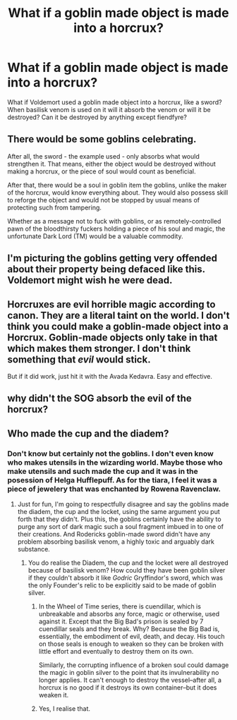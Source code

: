#+TITLE: What if a goblin made object is made into a horcrux?

* What if a goblin made object is made into a horcrux?
:PROPERTIES:
:Author: OccasionRepulsive112
:Score: 6
:DateUnix: 1610562306.0
:DateShort: 2021-Jan-13
:FlairText: Discussion
:END:
What if Voldemort used a goblin made object into a horcrux, like a sword? When basilisk venom is used on it will it absorb the venom or will it be destroyed? Can it be destroyed by anything except fiendfyre?


** There would be some goblins celebrating.

After all, the sword - the example used - only absorbs what would strengthen it. That means, either the object would be destroyed without making a horcrux, or the piece of soul would count as beneficial.

After that, there would be a soul in goblin item the goblins, unlike the maker of the horcrux, would know everything about. They would also possess skill to reforge the object and would not be stopped by usual means of protecting such from tampering.

Whether as a message not to fuck with goblins, or as remotely-controlled pawn of the bloodthirsty fuckers holding a piece of his soul and magic, the unfortunate Dark Lord (TM) would be a valuable commodity.
:PROPERTIES:
:Author: PuzzleheadedPool1
:Score: 14
:DateUnix: 1610566248.0
:DateShort: 2021-Jan-13
:END:


** I'm picturing the goblins getting very offended about their property being defaced like this. Voldemort might wish he were dead.
:PROPERTIES:
:Author: MTheLoud
:Score: 12
:DateUnix: 1610562757.0
:DateShort: 2021-Jan-13
:END:


** Horcruxes are evil horrible magic according to canon. They are a literal taint on the world. I don't think you could make a goblin-made object into a Horcrux. Goblin-made objects only take in that which makes them stronger. I don't think something that /evil/ would stick.

But if it did work, just hit it with the Avada Kedavra. Easy and effective.
:PROPERTIES:
:Author: Particular-Comfort40
:Score: 10
:DateUnix: 1610573632.0
:DateShort: 2021-Jan-14
:END:


** why didn't the SOG absorb the evil of the horcrux?
:PROPERTIES:
:Author: cest_la_via
:Score: 3
:DateUnix: 1610570977.0
:DateShort: 2021-Jan-14
:END:


** Who made the cup and the diadem?
:PROPERTIES:
:Author: bobobedo
:Score: 5
:DateUnix: 1610562721.0
:DateShort: 2021-Jan-13
:END:

*** Don't know but certainly not the goblins. I don't even know who makes utensils in the wizarding world. Maybe those who make utensils and such made the cup and it was in the posession of Helga Hufflepuff. As for the tiara, I feel it was a piece of jewelery that was enchanted by Rowena Ravenclaw.
:PROPERTIES:
:Author: OccasionRepulsive112
:Score: 3
:DateUnix: 1610563381.0
:DateShort: 2021-Jan-13
:END:

**** Just for fun, I'm going to respectfully disagree and say the goblins made the diadem, the cup and the locket, using the same argument you put forth that they didn't. Plus this, the goblins certainly have the ability to purge any sort of dark magic such a soul fragment imbued in to one of their creations. And Rodericks goblin-made sword didn't have any problem absorbing basilisk venom, a highly toxic and arguably dark substance.
:PROPERTIES:
:Author: bobobedo
:Score: 2
:DateUnix: 1610564312.0
:DateShort: 2021-Jan-13
:END:

***** You do realise the Diadem, the cup and the locket were all destroyed because of basilisk venom? How could they have been goblin silver if they couldn't absorb it like /Godric/ Gryffindor's sword, which was the only Founder's relic to be explicitly said to be made of goblin silver.
:PROPERTIES:
:Author: SnobbishWizard
:Score: 8
:DateUnix: 1610566030.0
:DateShort: 2021-Jan-13
:END:

****** In the Wheel of Time series, there is cuendillar, which is unbreakable and absorbs any force, magic or otherwise, used against it. Except that the Big Bad's prison is sealed by 7 cuendillar seals and they break. Why? Because the Big Bad is, essentially, the embodiment of evil, death, and decay. His touch on those seals is enough to weaken so they can be broken with little effort and eventually to destroy them on its own.

Similarly, the corrupting influence of a broken soul could damage the magic in goblin silver to the point that its invulnerability no longer applies. It can't enough to destroy the vessel--after all, a horcrux is no good if it destroys its own container--but it does weaken it.
:PROPERTIES:
:Author: InterminableSnowman
:Score: 3
:DateUnix: 1610576852.0
:DateShort: 2021-Jan-14
:END:


****** Yes, I realise that.
:PROPERTIES:
:Author: bobobedo
:Score: 1
:DateUnix: 1610566118.0
:DateShort: 2021-Jan-13
:END:
